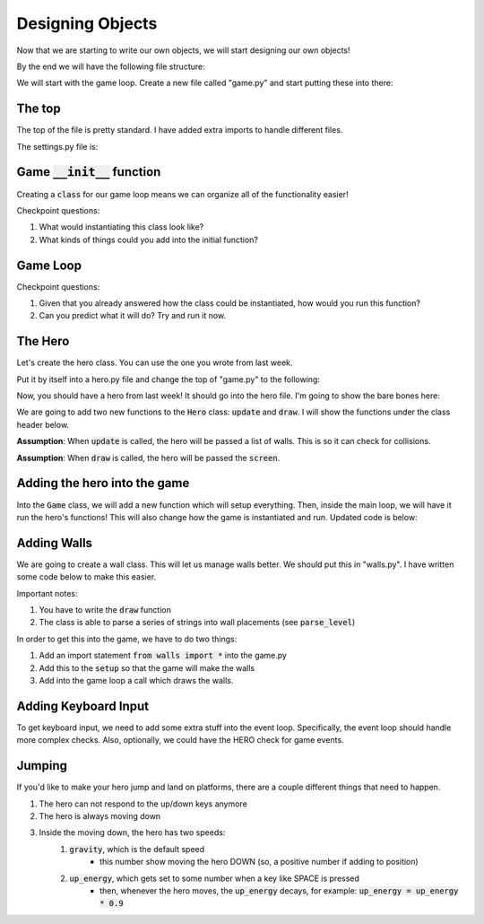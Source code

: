 Designing Objects
=================

Now that we are starting to write our own objects, we will start designing our own objects!

By the end we will have the following file structure:

.. raw::

    project_folder/
        game.py
        hero.py
        setting.py
        walls.py

We will start with the game loop.  Create a new file called "game.py" and start putting these into there: 


The top
-------

The top of the file is pretty standard.  I have added extra imports to handle different files.

.. code-block:: python
    :linenos:
    
    import pygame
    from settings import *
    
    
The settings.py file is:

.. code-block:: python
    BLACK = (0, 0, 0)
    WHITE = (255, 255, 255)
    GREEN = (0, 255, 0)
    RED = (255, 0, 0)
    WIDTH = 700
    HEIGHT = 500
    WINDOW_SIZE = (HEIGHT, WIDTH)
    
    SPEEDX = 5
    SPEEDY = 5
    
    FPS = 60
    
    TITLE = "My Game"
    
    
Game :code:`__init__` function
-------------------------------


Creating a :code:`class` for our game loop means we can organize all of the functionality easier!

.. code-block:: python
    :linenos:
    
    class Game:
        def __init__(self):
            
            self.walls = []
            self.hero = None
            self.done = False
            
            pygame.init()
            self.screen = pygame.display.set_mode(WINDOW_SIZE)
            self.clock = pygame.time.Clock()
            pygame.display.set_caption(TITLE)
            

Checkpoint questions:

1. What would instantiating this class look like?
2. What kinds of things could you add into the initial function? 


.. raw:: html
    
    <div id="spoiler" style="display:none"> 
    

.. code-block:: python
    :linenos:
    
    game = Game()
    game.run()
    

.. raw:: html
    
    </div> 
    <br>
        
    <button title="Click to show" type="button" 
    onclick="if(document.getElementById('spoiler').style.display=='none') {document.getElementById('spoiler') .style.display=''}">
    Show answer
    </button>


Game Loop
---------

.. code-block:: python
    :linenos:
    
    def run(self):
        while not self.done:
            #### EVENT CHECK SECTION
            for event in pygame.event.get():
                if event.type == pygame.QUIT:
                    self.done = True
                ## extra stuff will go here
            
            ### clear the screen
            self.screen.fill(WHITE)
            
            ## extra stuff will go here
                
            #### update the display and move forward 1 frame
            pygame.display.flip()
            # --- Limit to 60 frames per second
            self.clock.tick(FPS)


Checkpoint questions:

1. Given that you already answered how the class could be instantiated, how would you run this function?
2. Can you predict what it will do?  Try and run it now. 


The Hero
--------

Let's create the hero class.  You can use the one you wrote from last week. 

Put it by itself into a hero.py file and change the top of "game.py" to the following:

.. code-block:: python
    :linenos:
    
    import pygame
    from settings import *
    from hero import *

Now, you should have a hero from last week!  It should go into the hero file.
I'm going to show the bare bones here:

.. code-block:: python
    :linenos:
    
    class Hero:    
        def __init__(self, x, y, w, h):
            ''' The hero constructor function '''
            self.rect = Rect(x, y, w, h)
            ## other things could/should go here
            
        def move_right(self, step_size=SPEEDX):
            ''' Move the hero to the right '''
            pass
            
        def move_left(self, step_size=SPEEDX):
            ''' Move the hero to the left '''
            pass
        
        def move_up(self, step_size=SPEEDY):
            ''' Move the hero up '''
            pass
        
        def move_down(self, step_size=SPEEDY):
            ''' Move the hero down '''
            pass
        
        def drift(self):
            ''' drift across the screen 
            
            Note: the implementation should drift x and drift y separately
                  After the drift in x, it should check for x collisions
                  After the drift in y, it should check for y collisions
            '''
            pass
            
        def drift_x(self):
            ''' Handle the drift in x '''
            pass
        
        def drift_y(self):
            ''' Handle the drift in y '''
            pass
            
        def collides_with(self, other_rect):
            ''' return true if there is a collision '''
            pass
            
        def handle_xcollision(self, other_rect):
            ''' handle collisions going left and right '''
            pass
            
        def handle_ycollision(self, other_rect):
            ''' handle collisions going up and dowon '''
            pass
            
        
We are going to add two new functions to the :code:`Hero` class: 
:code:`update` and :code:`draw`. 
I will show the functions under the class header below.

**Assumption**: When :code:`update` is called, the hero will be passed a list of walls. 
This is so it can check for collisions. 

**Assumption**: When :code:`draw` is called, the hero will be passed the :code:`screen`.


.. code-block:: python
    :linenos:
    
    class Hero:   
        ### all other things here
        
        def update(self, walls):
            ''' move and check for collisions '''
            pass
        
        def draw(self, screen)
            ''' draw the hero '''
            pass
    

Adding the hero into the game
-----------------------------

Into the :code:`Game` class, we will add a new function which will setup everything.
Then, inside the main loop, we will have it run the hero's functions!
This will also change how the game is instantiated and run. 
Updated code is below:

.. code-block:: python
    :linenos:

    class Game:
        def __init__(self):
            
            self.walls = []
            self.hero = None
            self.done = False
            
            pygame.init()
            self.screen = pygame.display.set_mode(WINDOW_SIZE)
            self.clock = pygame.time.Clock()
            pygame.display.set_caption(TITLE)
            
            
        def setup(self):
            self.hero = Hero(___) ### fill in the underline
            
        def run(self):
            while not self.done:
                #### EVENT CHECK SECTION
                for event in pygame.event.get():
                    if event.type == pygame.QUIT:
                        self.done = True
                    ## extra stuff will go here
                
                ### clear the screen
                self.screen.fill(WHITE)
                
                if self.hero is not None:
                    self.hero.update(self.walls)
                    self.hero.draw()
                    
                #### update the display and move forward 1 frame
                pygame.display.flip()
                # --- Limit to 60 frames per second
                self.clock.tick(FPS)
            

    
    ### this changes the running to:
    game = Game()
    game.setup()
    game.run()



Adding Walls
------------

We are going to create a wall class.  This will let us manage walls better.
We should put this in "walls.py".   I have written some code below to make this easier.

Important notes:

1. You have to write the :code:`draw` function
2. The class is able to parse a series of strings into wall placements (see :code:`parse_level`)

.. code-block:: python
    :linenos:
    
    
    class Walls:
        def __init__(self):
            ''' keep track of the walls
            you could maybe pass in a COLOR here'''
            self.walls = []
            
        def add_wall(self, x, y, w, h):
            ''' add a single wall'''
            self.walls.append(Rect(x,y,w,h))
        
        def parse_level(self, level):
            '''Parse a level string into a set of walls. I've made this for you'''
            level_width = len(level[0])
            wall_width = WIDTH / level_width
            
            level_height = len(level)
            wall_height = HEIGHT / level_height
            
            for row_index in range(level_height):
                for col_index in range(level_width):
                    cell = level[row_index][col_index]
                    if "cell" == "W":
                        x = wall_width * col_index
                        y = wall_height * row_index
                        self.add_wall(x, y, wall_width, wall_height)
        
        def set_example_level(self):
            level = [
                "WWWWWWWWWWWWW",
                "W      W    W",
                "W  W   W    W",
                "W  W   W    W",
                "W  W        W",
                "WWWWWWWWWWWWW"
            ]
            self.parse_level(level)
            
        def draw(self, screen):
            for wall in self.walls:
                ### fill in the pygame draw code here. 
        


In order to get this into the game, we have to do two things:

1. Add an import statement :code:`from walls import *` into the game.py
2. Add this to the :code:`setup` so that the game will make the walls
3. Add into the game loop a call which draws the walls. 



Adding Keyboard Input
---------------------

To get keyboard input, we need to add some extra stuff into the event loop.
Specifically, the event loop should handle more complex checks. 
Also, optionally, we could have the HERO check for game events. 


.. code-block:: python
    :linenos:
    
    class Game:
        ## code was here
        
        def run(self):
            while not self.done:
                #### EVENT CHECK SECTION
                for event in pygame.event.get():
                    if event.type == pygame.QUIT:
                        self.done = True
                    else:
                        self.handle_event(event)
                        
                ### the rest of the game loop here
        
        def handle_event(self, event):
            ## do various checks for events here. 
            if event.type == pygame.KEYDOWN:
                if event.key == pygame.K_LEFT:
                    ## code here
                elif event.key == pygame.K_RIGHT:
                    ## code here
                elif event.key == pygame.K_DOWN:
                    ## code here
                elif event.key == pygame.K_UP:
                    ## code here        

Jumping
-------

If you'd like to make your hero jump and land on platforms, there are a couple different things that need to happen.

1. The hero can not respond to the up/down keys anymore 
2. The hero is always moving down
3. Inside the moving down, the hero has two speeds:
    1. :code:`gravity`, which is the default speed
        - this number show moving the hero DOWN (so, a positive number if adding to position)
    2. :code:`up_energy`, which gets set to some number when a key like SPACE is pressed
        - then, whenever the hero moves, the :code:`up_energy` decays, for example: :code:`up_energy = up_energy * 0.9`
